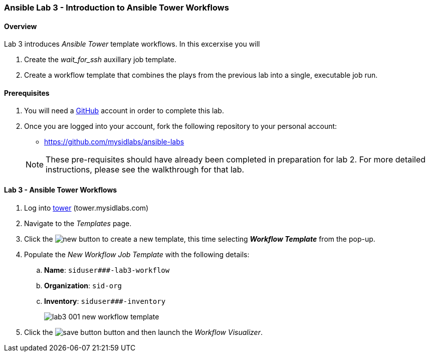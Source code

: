 ifdef::env-github[]
:tip-caption: :bulb:
:note-caption: :information_source:
:important-caption: :heavy_exclamation_mark:
:caution-caption: :fire:
:warning-caption: :warning:
:imagesdir: https://github.com/mysidlabs/ansible-labs-adoc/blob/master
endif::[]

:imagesdir: images/
:icons:

=== Ansible Lab 3 - Introduction to Ansible Tower Workflows
==== Overview
Lab 3 introduces _Ansible Tower_ template workflows. In this excerxise you will 

. Create the _wait_for_ssh_ auxillary job template.
. Create a workflow template that combines the plays from the previous lab into a single, executable job run.

==== Prerequisites
. You will need a https://https://github.com/[GitHub] account in order to complete this lab.
. Once you are logged into your account, fork the following repository to your personal account:
* https://github.com/mysidlabs/ansible-labs

+
[NOTE]
====
These pre-requisites should have already been completed in preparation for lab 2.
For more detailed instructions, please see the walkthrough for that lab.
====

==== Lab 3 - Ansible Tower Workflows
. Log into https://tower.mysidlabs.com[tower]  (tower.mysidlabs.com)
. Navigate to the _Templates_ page.
. Click the image:icons/new.png[] button to create a new template, this time selecting *_Workflow Template_* from the pop-up.
. Populate the _New Workflow Job Template_ with the following details:
.. *Name*: `siduser\###-lab3-workflow`
.. *Organization*: `sid-org`
.. *Inventory*: `siduser\###-inventory`
+
image::lab3_001_new_workflow_template.png[]
+
. Click the image:icons/save-button.png[] button and then launch the _Workflow Visualizer_.
